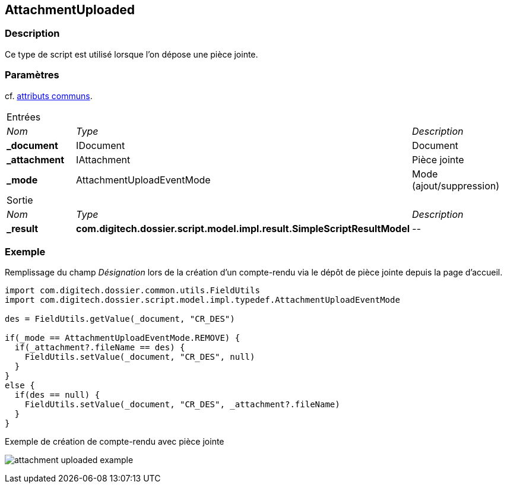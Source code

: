 [[_05_AttachmentUploaded]]
== AttachmentUploaded

=== Description

Ce type de script est utilisé lorsque l'on dépose une pièce jointe.

=== Paramètres

cf. <<_01_CommonData,attributs communs>>.

[options="noheader",cols="2a,2a,3a"]
|===
3+|[.header]
Entrées|[.sub-header]
_Nom_|[.sub-header]
_Type_|[.sub-header]
_Description_
|*_document*|IDocument|Document
|*_attachment*|IAttachment|Pièce jointe
|*_mode*|AttachmentUploadEventMode|Mode (ajout/suppression)
3+|[.header]
Sortie
|[.sub-header]
_Nom_|[.sub-header]
_Type_|[.sub-header]
_Description_
|*_result*|*com.digitech.dossier.script.model.impl.result.SimpleScriptResultModel*|_--_
|===

=== Exemple

Remplissage du champ _Désignation_ lors de la création d'un compte-rendu via le dépôt de pièce jointe depuis la page d'accueil.

[source, groovy]
----
import com.digitech.dossier.common.utils.FieldUtils
import com.digitech.dossier.script.model.impl.typedef.AttachmentUploadEventMode

des = FieldUtils.getValue(_document, "CR_DES")

if(_mode == AttachmentUploadEventMode.REMOVE) {
  if(_attachment?.fileName == des) {
    FieldUtils.setValue(_document, "CR_DES", null)
  }
}
else {
  if(des == null) {
    FieldUtils.setValue(_document, "CR_DES", _attachment?.fileName)
  }
}
----

.Exemple de création de compte-rendu avec pièce jointe
image:examples/attachment_uploaded_example.png[]
